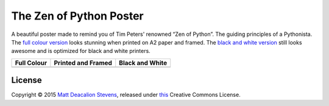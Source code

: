 ========================
The Zen of Python Poster
========================

A beautiful poster made to remind you of Tim Peters' renowned “Zen of Python”.
The guiding principles of a Pythonista. The `full colour version`_ looks stunning when printed on
A2 paper and framed. The `black and white version`_ still looks awesome and is optimized for black
and white printers.

+-----------------------------------------------+------------------------------------------------------+--------------------------------------------------+
| Full Colour                                   | Printed and Framed                                   | Black and White                                  |
+===============================================+======================================================+==================================================+
| .. image:: http://goo.gl/Dnh7cR               | .. image:: http://goo.gl/uhMeh8                      | .. image:: http://goo.gl/UjtEfe                  |
|     :alt: Zen of Python Poster - Full Colour  |     :alt: Zen of Python Poster - Printed and framed  |     :alt: Zen of Python Poster - Black and White |
+-----------------------------------------------+------------------------------------------------------+--------------------------------------------------+

License
-------
Copyright © 2015 `Matt Deacalion Stevens`_, released under `this`_ Creative Commons License.

.. _full colour version: zen_poster.pdf?raw=True
.. _black and white version: zen_poster_white_dark_grey.pdf?raw=True
.. _Matt Deacalion Stevens: http://dirtymonkey.co.uk
.. _this: http://creativecommons.org/licenses/by-nc-nd/2.0/uk/
